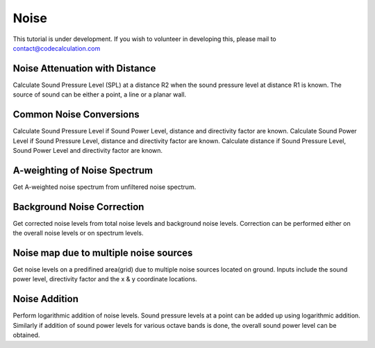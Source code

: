 Noise
=====

This tutorial is under development. If you wish to volunteer in developing this, please mail to contact@codecalculation.com

Noise Attenuation with Distance
-------------------------------

Calculate Sound Pressure Level (SPL) at a distance R2 when the sound pressure level at distance R1 is known. The source of sound can be either a point, a line or a planar wall.

Common Noise Conversions
------------------------

Calculate Sound Pressure Level if Sound Power Level, distance and directivity factor are known.
Calculate Sound Power Level if Sound Pressure Level, distance and directivity factor are known.
Calculate distance if Sound Pressure Level, Sound Power Level and directivity factor are known.

A-weighting of Noise Spectrum
-----------------------------

Get A-weighted noise spectrum from unfiltered noise spectrum.

Background Noise Correction
---------------------------

Get corrected noise levels from total noise levels and background noise levels. Correction can be performed either on the overall noise levels or on spectrum levels.

Noise map due to multiple noise sources
---------------------------------------

Get noise levels on a predifined area(grid) due to multiple noise sources located on ground. Inputs include the sound power level, directivity factor and the x & y coordinate locations.

Noise Addition
--------------

Perform logarithmic addition of noise levels. Sound pressure levels at a point can be added up using logarithmic addition. Similarly if addition of sound power levels for various octave bands is done, the overall sound power level can be obtained.
